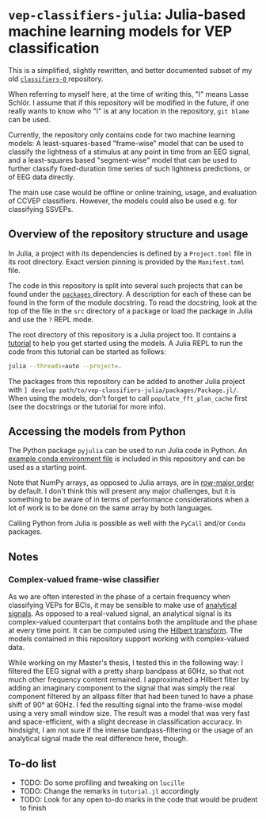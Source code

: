 * ~vep-classifiers-julia~: Julia-based machine learning models for VEP classification

This is a simplified, slightly rewritten, and better documented subset of my old
[[https://es-git.cs.uni-tuebingen.de/niabsd/theses/non-recognizable-stimuli/classifiers-0][ ~classifiers-0~ ]]
repository.

When referring to myself here, at the time of writing this, "I" means Lasse
Schlör. I assume that if this repository will be modified in the future, if one
really wants to know who "I" is at any location in the repository, ~git blame~
can be used.

Currently, the repository only contains code for two machine learning models: A
least-squares-based "frame-wise" model that can be used to classify the
lightness of a stimulus at any point in time from an EEG signal, and a
least-squares based "segment-wise" model that can be used to further classify
fixed-duration time series of such lightness predictions, or of EEG data
directly.

The main use case would be offline or online training, usage, and evaluation of
CCVEP classifiers. However, the models could also be used e.g. for classifying
SSVEPs.

** Overview of the repository structure and usage

In Julia, a project with its dependencies is defined by a ~Project.toml~ file in
its root directory. Exact version pinning is provided by the ~Manifest.toml~
file.

The code in this repository is split into several such projects that can be
found under the [[file:packages][ ~packages~ ]] directory. A description for
each of these can be found in the form of the module docstring. To read the
docstring, look at the top of the file in the ~src~ directory of a package or
load the package in Julia and use the ~?~ REPL mode.

The root directory of this repository is a Julia project too. It contains a
[[file:tutorial.jl][tutorial]] to help you get started using the models. A Julia
REPL to run the code from this tutorial can be started as follows:
#+begin_src sh
julia --threads=auto --project=.
#+end_src

The packages from this repository can be added to another Julia project with
~] develop path/to/vep-classifiers-julia/packages/Package.jl/~. When using the
models, don't forget to call ~populate_fft_plan_cache~ first (see the docstrings
or the tutorial for more info).

** Accessing the models from Python

The Python package ~pyjulia~ can be used to run Julia code in Python. An
[[file:pyjulia-conda-env-example.yml][example conda environment file]] is
included in this repository and can be used as a starting point.

Note that NumPy arrays, as opposed to Julia arrays, are in
[[https://en.wikipedia.org/wiki/Row-_and_column-major_order][row-major order]]
by default. I don't think this will present any major challenges, but it is
something to be aware of in terms of performance considerations when a lot of
work is to be done on the same array by both languages.

Calling Python from Julia is possible as well with the ~PyCall~ and/or ~Conda~
packages.

** Notes

*** Complex-valued frame-wise classifier

As we are often interested in the phase of a certain frequency when classifying
VEPs for BCIs, it may be sensible to make use of
[[https://en.wikipedia.org/wiki/Analytic_signal][analytical signals]]. As
opposed to a real-valued signal, an analytical signal is its complex-valued
counterpart that contains both the amplitude and the phase at every time point.
It can be computed using the
[[https://en.wikipedia.org/wiki/Hilbert_transform][Hilbert transform]]. The
models contained in this repository support working with complex-valued data.

While working on my Master's thesis, I tested this in the following way: I
filtered the EEG signal with a pretty sharp bandpass at 60Hz, so that not much
other frequency content remained. I approximated a Hilbert filter by adding an
imaginary component to the signal that was simply the real component filtered by
an allpass filter that had been tuned to have a phase shift of 90° at 60Hz. I
fed the resulting signal into the frame-wise model using a very small window
size. The result was a model that was very fast and space-efficient, with a
slight decrease in classification accuracy. In hindsight, I am not sure if the
intense bandpass-filtering or the usage of an analytical signal made the real
difference here, though.

** To-do list
- TODO: Do some profiling and tweaking on ~lucille~
- TODO: Change the remarks in ~tutorial.jl~ accordingly
- TODO: Look for any open to-do marks in the code that would be prudent to
  finish
